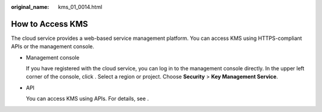 :original_name: kms_01_0014.html

.. _kms_01_0014:

How to Access KMS
=================

The cloud service provides a web-based service management platform. You can access KMS using HTTPS-compliant APIs or the management console.

-  Management console

   If you have registered with the cloud service, you can log in to the management console directly. In the upper left corner of the console, click |image1|. Select a region or project. Choose **Security** > **Key Management Service**.

-  API

   You can access KMS using APIs. For details, see .

.. |image1| image:: /_static/images/en-us_image_0237800345.png
